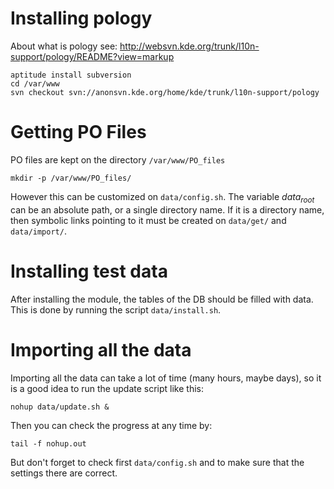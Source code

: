 
* Installing pology
  About what is pology see:
  http://websvn.kde.org/trunk/l10n-support/pology/README?view=markup

  #+BEGIN_EXAMPLE
  aptitude install subversion
  cd /var/www
  svn checkout svn://anonsvn.kde.org/home/kde/trunk/l10n-support/pology
  #+END_EXAMPLE


* Getting PO Files
  PO files are kept on the directory ~/var/www/PO_files~
  #+BEGIN_EXAMPLE
  mkdir -p /var/www/PO_files/
  #+END_EXAMPLE

  However this can be customized on ~data/config.sh~. The variable
  /data_root/ can be an absolute path, or a single directory name.  If
  it is a directory name, then symbolic links pointing to it must be
  created on ~data/get/~ and ~data/import/~.


* Installing test data
  After installing the module, the tables of the DB should be filled
  with data. This is done by running the script ~data/install.sh~.


* Importing all the data
  Importing all the data can take a lot of time (many hours, maybe
  days), so it is a good idea to run the update script like this:
  #+BEGIN_EXAMPLE
  nohup data/update.sh &
  #+END_EXAMPLE
  
  Then you can check the progress at any time by:
  #+BEGIN_EXAMPLE
  tail -f nohup.out
  #+END_EXAMPLE

  But don't forget to check first ~data/config.sh~ and to make sure
  that the settings there are correct.

